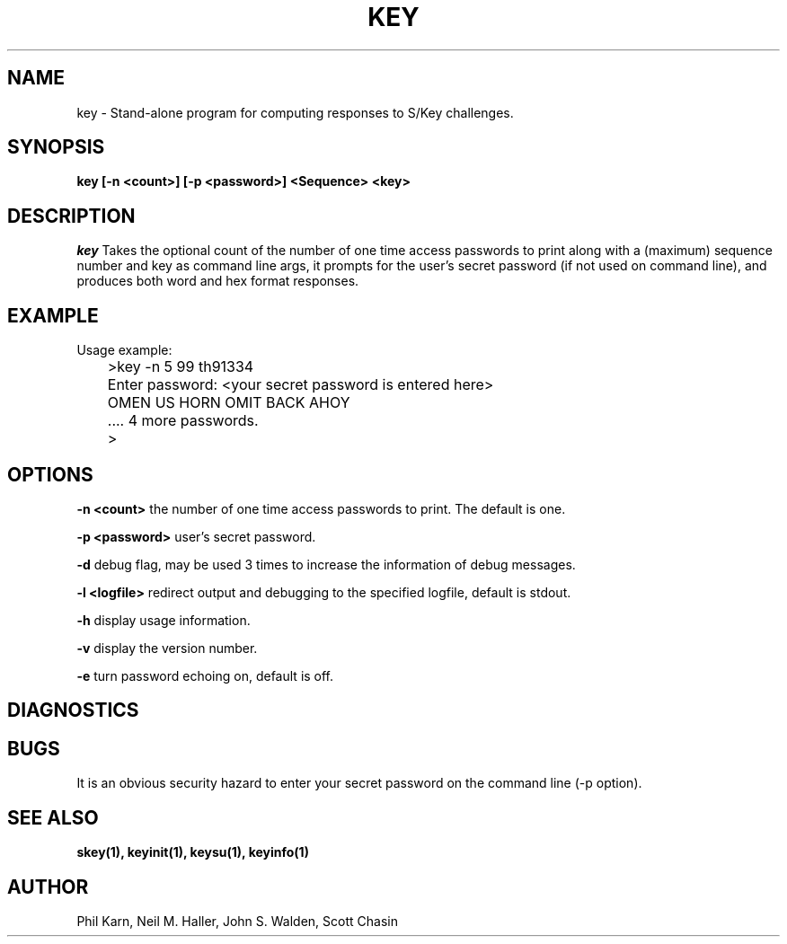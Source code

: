 .ll 6i
.pl 10.5i
.\"	@(#)key.1	1.1 	 10/28/93
.\"
.lt 6.0i
.TH KEY 1 "28 October 1993"
.AT 3
.SH NAME
key \-  Stand\-alone program for computing responses to S/Key challenges.
.SH SYNOPSIS
.B key [\-n <count>] [\-p <password>] <Sequence> <key>
.SH DESCRIPTION
.I key
Takes the optional count  of the number of one time access
passwords to print
along with a (maximum) sequence number and key as command line args,
it prompts for the user's secret password (if not used on command line),
and produces both word and hex format responses.
.SH EXAMPLE
.sh
  Usage example:
.sp 0
 	>key \-n 5 99 th91334
.sp 0
 	Enter password: <your secret password is entered here>
.sp 0
 	OMEN US HORN OMIT BACK AHOY
.sp 0
	.... 4 more passwords.
.sp 0
 	>
.LP
.SH OPTIONS
.LP
.B \-n <count>
the number of one time access passwords to print.
The default is one.

.B \-p <password>
user's secret password.

.B \-d
debug flag, may be used 3 times to increase the information of debug messages.

.B \-l <logfile>
redirect output and debugging to the specified logfile, default is stdout.

.B \-h
display usage information.

.B \-v
display the version number.

.B \-e
turn password echoing on, default is off.

.SH DIAGNOSTICS
.SH BUGS
It is an obvious security hazard to enter your secret password on
the command line (-p option).
.LP
.SH SEE ALSO
.BR skey(1),
.BR keyinit(1),
.BR keysu(1),
.BR keyinfo(1)
.SH AUTHOR
Phil Karn, Neil M. Haller, John S. Walden, Scott Chasin
